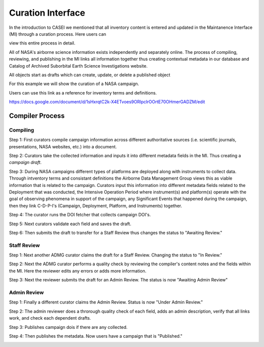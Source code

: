 Curation Interface
==================

In the introduction to CASEI we mentioned that all inventory content is entered and updated in the Maintanence Interface (MI) through a curation process. Here users can 

view this entire process in detail. 




All of NASA's airborne science information exists independently and separately online. The process of compiling, reviewing, and publishing in the MI links all information together thus creating contextual metadata in our database and Catalog of Archived Suborbital Earth Science Investigations website. 




All objects start as drafts which can create, update, or delete a published object




For this example we will show the curation of a NASA campaign. 




Users can use this link as a reference for inventory terms and definitions.

`<https://docs.google.com/document/d/1sHxrqtC2k-X4ETvoes9ORlpclrOOrtE70OHmerGADZM/edit>`_

Compiler Process
----------------

Compiling
+++++++++
Step 1: First curators compile campaign information across different authoritative sources (i.e. scientific journals, presentations, NASA websites, etc.) into a document. 

Step 2: Curators take the collected information and inputs it into different metadata fields in the MI. Thus creating a *campaign draft*.

Step 3: During NASA campaigns different types of platforms are deployed along with instruments to collect data. Through intventory terms and consistant definitions the Airborne Data Management Group views this as viable information that is related to the campaign. Curators input this information into different metadata fields related to the Deployment that was conducted, the Intensive Operation Period where instrument(s) and platform(s) operate with the goal of observing phenomena in support of the campaign, any Significant Events that happened during the campaign, then they link C-D-P-I's (Campaign, Deployment, Platform, and Instruments) together.

Step 4: The curator runs the DOI fetcher that collects campaign DOI's.

Step 5: Next curators validate each field and saves the draft.

Step 6: Then submits the draft to transfer for a Staff Review thus changes the status to "Awaiting Review."


Staff Review
++++++++++++

Step 1: Next another ADMG curator claims the draft for a Staff Review. Changing the status to "In Review."

Step 2: Next the ADMG curator performs a quality check by reviewing the compiler's content notes and the fields within the MI. Here the reviewer edits any errors or adds more information.

Step 3: Next the reviewer submits the draft for an Admin Review. The status is now "Awaiting Admin Review"



Admin Review
++++++++++++

Step 1: Finally a different curator claims the Admin Review. Status is now "Under Admin Review."

Step 2: The admin reviewer does a throrough quality check of each field, adds an admin description, verify that all links work, and check each dependent drafts.  

Step 3: Publishes campaign dois if there are any collected.

Step 4: Then publishes the metadata. Now users have a campaign that is "Published."

.. image:: images/Curation_Workflow.png
    :alt: Curation Process